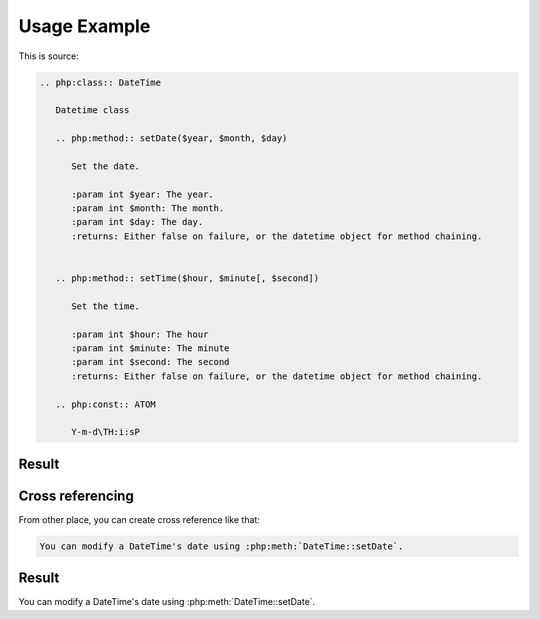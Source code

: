 Usage Example
=============

This is source:

.. code:: rst

  .. php:class:: DateTime

     Datetime class

     .. php:method:: setDate($year, $month, $day)

        Set the date.

        :param int $year: The year.
        :param int $month: The month.
        :param int $day: The day.
        :returns: Either false on failure, or the datetime object for method chaining.


     .. php:method:: setTime($hour, $minute[, $second])

        Set the time.

        :param int $hour: The hour
        :param int $minute: The minute
        :param int $second: The second
        :returns: Either false on failure, or the datetime object for method chaining.

     .. php:const:: ATOM

        Y-m-d\TH:i:sP

Result
-----------------

.. php:class:: DateTime
   :nocontentsentry:

   Datetime class

   .. php:method:: setDate($year, $month, $day)
      :nocontentsentry:

      Set the date.

      :param int $year: The year.
      :param int $month: The month.
      :param int $day: The day.
      :returns: Either false on failure, or the DateTime object for method chaining.


   .. php:method:: setTime($hour, $minute[, $second])
      :nocontentsentry:

      Set the time.

      :param int $hour: The hour
      :param int $minute: The minute
      :param int $second: The second
      :returns: Either false on failure, or the DateTime object for method chaining.

   .. php:const:: ATOM
      :nocontentsentry:

      Y-m-d\TH:i:sP

Cross referencing
-----------------

From other place, you can create cross reference like that:

.. code:: rst

   You can modify a DateTime's date using :php:meth:`DateTime::setDate`.

Result
-----------

You can modify a DateTime's date using :php:meth:`DateTime::setDate`.

